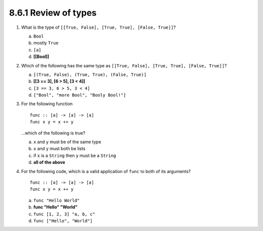 8.6.1 Review of types
^^^^^^^^^^^^^^^^^^^^^
1. What is the type of ``[[True, False], [True, True], [False, True]]``?

   a) ``Bool``
   b) mostly ``True``
   c) ``[a]``
   d) **[[Bool]]**

2. Which of the following has the same type as ``[[True, False], [True, True],
   [False, True]]``?

   a) ``[(True, False), (True, True), (False, True)]``
   b) **[[3 == 3], [6 > 5], [3 < 4]]**
   c) ``[3 == 3, 6 > 5, 3 < 4]``
   d) ``["Bool", "more Bool", "Booly Bool!"]``

3. For the following function

   ::

     func :: [a] -> [a] -> [a]
     func x y = x ++ y

   ...which of the following is true?

   a) ``x`` and ``y`` must be of the same type
   b) ``x`` and ``y`` must both be lists
   c) if ``x`` is a ``String`` then ``y`` must be a ``String``
   d) **all of the above**

4. For the following code, which is a valid application of ``func`` to both
   of its arguments?

   ::

      func :: [a] -> [a] -> [a]
      func x y = x ++ y

   a) ``func "Hello World"``
   b) **func "Hello" "World"**
   c) ``func [1, 2, 3] "a, b, c"``
   d) ``func ["Hello", "World"]``
